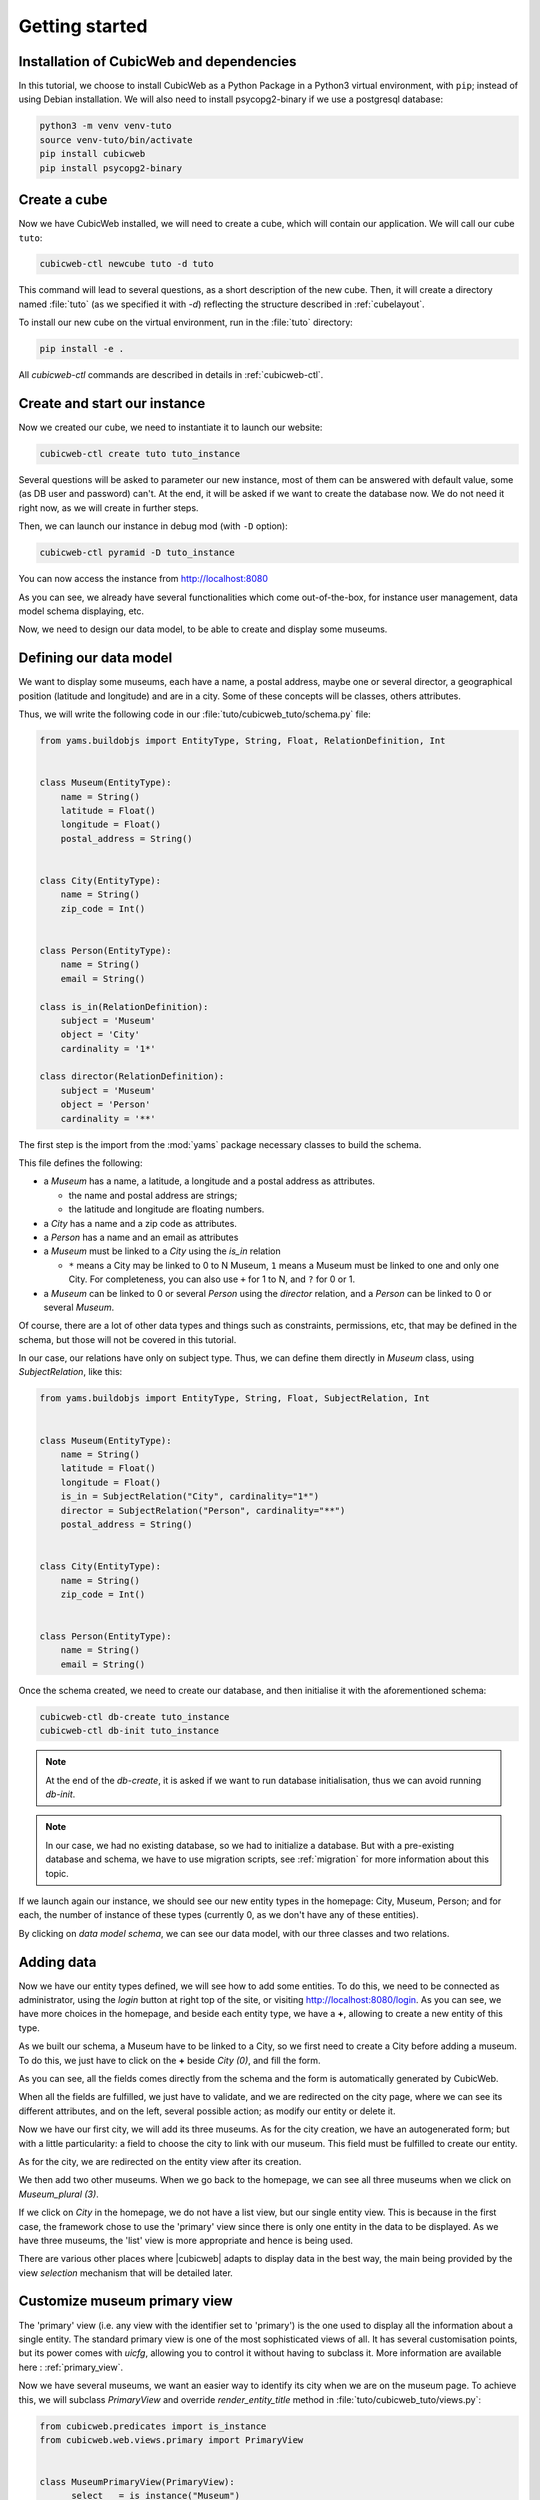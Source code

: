 .. -*- coding: utf-8 -*-

.. _TutosMuseumsGettingStarted:


Getting started
===============

Installation of CubicWeb and dependencies
~~~~~~~~~~~~~~~~~~~~~~~~~~~~~~~~~~~~~~~~~

In this tutorial, we choose to install CubicWeb as a Python Package in a Python3 virtual
environment, with ``pip``; instead of using Debian installation.
We will also need to install psycopg2-binary if we use a postgresql database:

.. code-block:: console

    python3 -m venv venv-tuto
    source venv-tuto/bin/activate
    pip install cubicweb
    pip install psycopg2-binary

Create a cube
~~~~~~~~~~~~~

Now we have CubicWeb installed, we will need to create a cube, which will contain our application.
We will call our cube ``tuto``:

.. code-block:: console

    cubicweb-ctl newcube tuto -d tuto

This command will lead to several questions, as a short description of the new cube. Then, it will
create a directory named :file:`tuto` (as we specified it with `-d`) reflecting the structure
described in :ref:`cubelayout`.

To install our new cube on the virtual environment, run in the :file:`tuto` directory:

.. code-block:: console

    pip install -e .

All `cubicweb-ctl` commands are described in details in :ref:`cubicweb-ctl`.

Create and start our instance
~~~~~~~~~~~~~~~~~~~~~~~~~~~~~

Now we created our cube, we need to instantiate it to launch our website:

.. code-block:: console

    cubicweb-ctl create tuto tuto_instance

Several questions will be asked to parameter our new instance, most of them can be answered with
default value, some (as DB user and password) can't. At the end, it will be asked if we want to
create the database now. We do not need it right now, as we will create in further steps.

Then, we can launch our instance in debug mod (with ``-D`` option):

.. code-block:: console

    cubicweb-ctl pyramid -D tuto_instance

You can now access the instance from http://localhost:8080

.. image:: ../../images/tutos-museum_empty_instance.png
   :alt: The empty instance homepage.

As you can see, we already have several functionalities which come out-of-the-box, for instance
user management, data model schema displaying, etc.

Now, we need to design our data model, to be able to create and display some museums.

Defining our data model
~~~~~~~~~~~~~~~~~~~~~~~

We want to display some museums, each have a name, a postal address,
maybe one or several director, a geographical position (latitude and longitude) and are in a
city. Some of these concepts will be classes, others attributes.

Thus, we will write the following code in our :file:`tuto/cubicweb_tuto/schema.py` file:

.. sourcecode:: python

    from yams.buildobjs import EntityType, String, Float, RelationDefinition, Int


    class Museum(EntityType):
        name = String()
        latitude = Float()
        longitude = Float()
        postal_address = String()


    class City(EntityType):
        name = String()
        zip_code = Int()


    class Person(EntityType):
        name = String()
        email = String()

    class is_in(RelationDefinition):
        subject = 'Museum'
        object = 'City'
        cardinality = '1*'

    class director(RelationDefinition):
        subject = 'Museum'
        object = 'Person'
        cardinality = '**'

The first step is the import from the :mod:`yams` package necessary classes to build
the schema.

This file defines the following:

* a `Museum` has a name, a latitude, a longitude and a postal address as attributes.

  - the name and postal address are strings;

  - the latitude and longitude are floating numbers.

* a `City` has a name and a zip code as attributes.

* a `Person` has a name and an email as attributes

* a `Museum` must be linked to a `City` using the `is_in` relation

  - ``*`` means a City may be linked to 0 to N Museum, ``1`` means a Museum must
    be linked to one and only one City. For completeness, you can also use ``+`` for
    1 to N, and ``?`` for 0 or 1.

* a `Museum` can be linked to 0 or several `Person` using the `director` relation, and
  a `Person` can be linked to 0 or several `Museum`.

Of course, there are a lot of other data types and things such as constraints,
permissions, etc, that may be defined in the schema, but those will not be covered
in this tutorial.

In our case, our relations have only on subject type. Thus, we can define them directly
in `Museum` class, using `SubjectRelation`, like this:

.. sourcecode:: python

    from yams.buildobjs import EntityType, String, Float, SubjectRelation, Int


    class Museum(EntityType):
        name = String()
        latitude = Float()
        longitude = Float()
        is_in = SubjectRelation("City", cardinality="1*")
        director = SubjectRelation("Person", cardinality="**")
        postal_address = String()


    class City(EntityType):
        name = String()
        zip_code = Int()


    class Person(EntityType):
        name = String()
        email = String()

Once the schema created, we need to create our database, and then initialise it with the
aforementioned schema:

.. code-block:: console

    cubicweb-ctl db-create tuto_instance
    cubicweb-ctl db-init tuto_instance

.. Note::

    At the end of the `db-create`, it is asked if we want to run database initialisation,
    thus we can avoid running `db-init`.

.. Note::

    In our case, we had no existing database, so we had to initialize a database.
    But with a pre-existing database and schema, we have to use
    migration scripts, see :ref:`migration` for more information about this topic.

If we launch again our instance, we should see our new entity types in the homepage:
City, Museum, Person; and for each, the number of instance of these types (currently 0, as
we don't have any of these entities).

.. image:: ../../images/tutos-museum_with_schema.png
   :alt: The instance homepage, with new entity types.

By clicking on `data model schema`, we can see our data model, with our three classes
and two relations.

.. image:: ../../images/tutos-museum_data_model_schema.png
   :alt: The instance data model schema, with new entity types.

Adding data
~~~~~~~~~~~

Now we have our entity types defined, we will see how to add some entities. To do this, we need to
be connected as administrator, using the `login` button at right top of the site, or visiting
http://localhost:8080/login. As you can see, we have more choices in the homepage, and beside
each entity type, we have a **+**, allowing to create a new entity of this type.

.. image:: ../../images/tutos-museum_admin.png
   :alt: The instance homepage, in administrator mode.

As we built our schema, a Museum have to be linked to a City, so we first need to create a City
before adding a museum. To do this, we just have to click on the **+** beside `City (0)`,
and fill the form.

.. image:: ../../images/tutos-museum_city_creation.png
   :alt: City entity creation.

As you can see, all the fields comes directly from the schema and the form is automatically
generated by CubicWeb.

When all the fields are fulfilled, we just have to validate, and we are redirected on the city
page, where we can see its different attributes, and on the left, several possible action; as
modify our entity or delete it.

.. image:: ../../images/tutos-museum_city_created.png
   :alt: City entity view.

Now we have our first city, we will add its three museums. As for the city creation, we have an
autogenerated form; but with a little particularity: a field to choose the city to link
with our museum. This field must be fulfilled to create our entity.

.. image:: ../../images/tutos-museum_museum_creation.png
   :alt: Museum entity creation.

As for the city, we are redirected on the entity view after its creation.

.. image:: ../../images/tutos-museum_museum_created.png
   :alt: Museum entity view.

We then add two other museums. When we go back to the homepage, we can see all three museums
when we click on `Museum_plural (3)`.

.. image:: ../../images/tutos-museum_list_view.png
   :alt: Our three museums.

If we click on `City` in the homepage, we do not have a list view, but our single entity view.
This is because in the first case, the framework chose to use the 'primary'
view since there is only one entity in the data to be displayed. As we have three museums,
the 'list' view is more appropriate and hence is being used.

There are various other places where |cubicweb| adapts to display data in the best
way, the main being provided by the view *selection* mechanism that will be detailed
later.

Customize museum primary view
~~~~~~~~~~~~~~~~~~~~~~~~~~~~~

The 'primary' view (i.e. any view with the identifier set to 'primary') is the one used to
display all the information about a single entity. The standard primary view is one
of the most sophisticated views of all. It has several customisation points, but
its power comes with `uicfg`, allowing you to control it without having to
subclass it. More information are available here : :ref:`primary_view`.

Now we have several museums, we want an easier way to identify its city when we are on the
museum page. To achieve this, we will subclass `PrimaryView` and override `render_entity_title`
method in :file:`tuto/cubicweb_tuto/views.py`:

.. sourcecode:: python

    from cubicweb.predicates import is_instance
    from cubicweb.web.views.primary import PrimaryView


    class MuseumPrimaryView(PrimaryView):
        __select__ = is_instance("Museum")

        def render_entity_title(self, entity):
            """Renders the entity title.
            """
            city_name = entity.is_in[0].name
            self.w(f"<h1>{entity.name} ({city_name})</h1>")

As stated before, CubicWeb comes with a system of views selection. This system is, among other
things, based on selectors declared with `__select__` (you'll find more information about this
in the :ref:`VRegistryIntro` chapter). As we want to customize museum primary view, we use
`__select__ = is_instance("Museum")` to tell CubicWeb this is only applicable when we display
a `Museum` entity.

Then, we just override the method used to compute title to add the city name. To reach the city
name, we use the relation `is_in` and choose the first and only one linked city, then ask
for its name.

.. image:: ../../images/tutos-museum_museum_with_city_name.png
   :alt: Museum entity customized with city name view.

Use entities.py to add more logic
~~~~~~~~~~~~~~~~~~~~~~~~~~~~~~~~~

|cubicweb| provides an ORM to easily programmaticaly manipulate
entities. By default, entity types are instances of the :class:`AnyEntity` class,
which holds a set of predefined methods as well as property automatically generated for
attributes/relations of the type it represents.

You can redefine each entity to provide additional methods or whatever you want
to help you write your application. Customizing an entity requires that your
entity:

- inherits from :class:`cubicweb.entities.AnyEntity` or any subclass

- defines a :attr:`__regid__` linked to the corresponding data type of your schema

You may then want to add your own methods, override default implementation of some
method, etc...

As we may want reuse our custom museum title (with city name, as defined in previous section),
we will define it as a property of our Museum class.

To do so, write this code in :file:`tuto/cubicweb_tuto/entities.py`:

.. sourcecode:: python

    from cubicweb.entities import AnyEntity, fetch_config


    class Museum(AnyEntity):
        __regid__ = "Museum"

        @property
        def title_with_city(self):
            return f"{self.name} ({self.is_in[0].name})"

Then, we just have to use it our previously defined view in :file:`tuto/cubicweb_tuto/views.py`:

.. sourcecode:: python

    from cubicweb.predicates import is_instance
    from cubicweb.web.views.primary import PrimaryView


    class MuseumPrimaryView(PrimaryView):
        __select__ = is_instance("Museum")

        def render_entity_title(self, entity):
            """Renders the entity title.
            """
            self.w(f"<h1>{entity.title_with_city}</h1>")

Conclusion
~~~~~~~~~~

In this first part, we laid the cornerstone of our futur site, and discovered some core
functionalities of |Cubicweb|. In next parts, we will improve views and see how to import all
our data.
